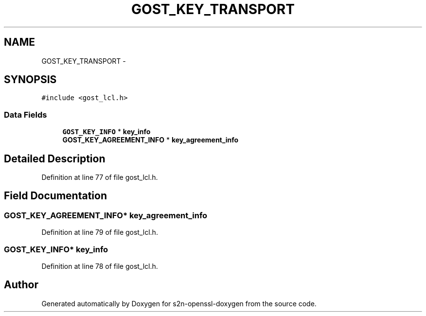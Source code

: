 .TH "GOST_KEY_TRANSPORT" 3 "Thu Jun 30 2016" "s2n-openssl-doxygen" \" -*- nroff -*-
.ad l
.nh
.SH NAME
GOST_KEY_TRANSPORT \- 
.SH SYNOPSIS
.br
.PP
.PP
\fC#include <gost_lcl\&.h>\fP
.SS "Data Fields"

.in +1c
.ti -1c
.RI "\fBGOST_KEY_INFO\fP * \fBkey_info\fP"
.br
.ti -1c
.RI "\fBGOST_KEY_AGREEMENT_INFO\fP * \fBkey_agreement_info\fP"
.br
.in -1c
.SH "Detailed Description"
.PP 
Definition at line 77 of file gost_lcl\&.h\&.
.SH "Field Documentation"
.PP 
.SS "\fBGOST_KEY_AGREEMENT_INFO\fP* key_agreement_info"

.PP
Definition at line 79 of file gost_lcl\&.h\&.
.SS "\fBGOST_KEY_INFO\fP* key_info"

.PP
Definition at line 78 of file gost_lcl\&.h\&.

.SH "Author"
.PP 
Generated automatically by Doxygen for s2n-openssl-doxygen from the source code\&.
